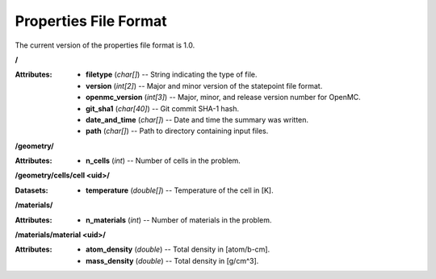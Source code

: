 .. _io_properties:

======================
Properties File Format
======================

The current version of the properties file format is 1.0.

**/**

:Attributes: - **filetype** (*char[]*) -- String indicating the type of file.
             - **version** (*int[2]*) -- Major and minor version of the
               statepoint file format.
             - **openmc_version** (*int[3]*) -- Major, minor, and release
               version number for OpenMC.
             - **git_sha1** (*char[40]*) -- Git commit SHA-1 hash.
             - **date_and_time** (*char[]*) -- Date and time the summary was
               written.
             - **path** (*char[]*) -- Path to directory containing input files.

**/geometry/**

:Attributes: - **n_cells** (*int*) -- Number of cells in the problem.

**/geometry/cells/cell <uid>/**

:Datasets: - **temperature** (*double[]*) -- Temperature of the cell in [K].

**/materials/**

:Attributes: - **n_materials** (*int*) -- Number of materials in the problem.

**/materials/material <uid>/**

:Attributes: - **atom_density** (*double*) -- Total density in [atom/b-cm].
             - **mass_density** (*double*) -- Total density in [g/cm^3].
